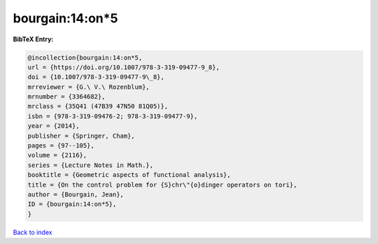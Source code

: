 bourgain:14:on*5
================

.. :cite:t:`bourgain:14:on*5`

.. bibliography:: ../../All.bib

**BibTeX Entry:**

.. code-block:: bibtex

   @incollection{bourgain:14:on*5,
   url = {https://doi.org/10.1007/978-3-319-09477-9_8},
   doi = {10.1007/978-3-319-09477-9\_8},
   mrreviewer = {G.\ V.\ Rozenblum},
   mrnumber = {3364682},
   mrclass = {35Q41 (47B39 47N50 81Q05)},
   isbn = {978-3-319-09476-2; 978-3-319-09477-9},
   year = {2014},
   publisher = {Springer, Cham},
   pages = {97--105},
   volume = {2116},
   series = {Lecture Notes in Math.},
   booktitle = {Geometric aspects of functional analysis},
   title = {On the control problem for {S}chr\"{o}dinger operators on tori},
   author = {Bourgain, Jean},
   ID = {bourgain:14:on*5},
   }

`Back to index <../index>`_
